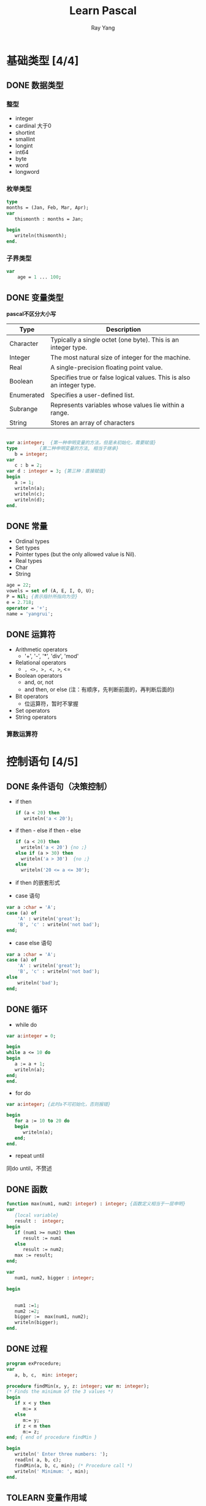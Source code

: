 #+LATEX_HEADER: \usepackage{xeCJK}
#+LATEX_HEADER: \setmainfont{"微软雅黑"}
#+ATTR_LATEX: :width 5cm :options angle=90
#+TITLE: Learn Pascal
#+AUTHOR: Ray Yang
#+EMAIL: yangruipis@163.com
#+KEYWORDS: pascal
#+OPTIONS: H:4 toc:t 


* 基础类型 [4/4]

** DONE 数据类型

*** 整型

+ integer
+ cardinal 大于0
+ shortint
+ smallint
+ longint
+ int64
+ byte
+ word
+ longword

*** 枚举类型

#+BEGIN_SRC pascal
type
months = (Jan, Feb, Mar, Apr);
var
   thismonth : months = Jan;

begin
   writeln(thismonth);
end.
#+END_SRC

*** 子界类型

#+BEGIN_SRC pascal
var
    age = 1 ... 100;
#+END_SRC

** DONE 变量类型

*pascal不区分大小写*

| Type       | Description                                                           |
|------------+-----------------------------------------------------------------------|
| Character  | Typically a single octet (one byte). This is an integer type.         |
| Integer    | The most natural size of integer for the machine.                     |
| Real       | A single-precision floating point value.                              |
| Boolean    | Specifies true or false logical values. This is also an integer type. |
| Enumerated | Specifies a user-defined list.                                        |
| Subrange   | Represents variables whose values lie within a range.                 |
| String     | Stores an array of characters                                         |

#+BEGIN_SRC pascal

var a:integer;	{第一种申明变量的方法，但是未初始化，需要赋值}
type		{第二种申明变量的方法, 相当于继承}
   b = integer;
var
   c : b = 2;
var d : integer = 3; {第三种：直接赋值}
begin
   a := 1;
   writeln(a);
   writeln(c);
   writeln(d);
end.
#+END_SRC

** DONE 常量

- Ordinal types
- Set types
- Pointer types (but the only allowed value is Nil).
- Real types
- Char
- String

#+BEGIN_SRC pascal
age = 22;
vowels = set of (A, E, I, O, U);
P = Nil; {表示指针所指向为空}
e = 2.718;
operator = '+';
name = 'yangrui';
#+END_SRC

** DONE 运算符


- Arithmetic operators
  + '+', '-', '*', 'div', 'mod'
- Relational operators
  + =, <>, >, <, >=, <=
- Boolean operators
  + and, or, not
  + and then, or else (注：有顺序，先判断前面的，再判断后面的)
- Bit operators
  + 位运算符，暂时不掌握
- Set operators
- String operators

*** 算数运算符



* 控制语句 [4/5]

** DONE 条件语句（决策控制）


- if then
  #+BEGIN_SRC pascal
  if (a < 20) then
     writeln('a < 20');  
  #+END_SRC

- if then - else if then - else
  #+BEGIN_SRC pascal
  if (a < 20) then
    writeln('a < 20') {no ;}
  else if (a > 30) then
    writeln('a > 30')  {no ;}
  else
    writeln('20 <= a <= 30');  
  #+END_SRC

- if then 的嵌套形式

- case 语句
#+BEGIN_SRC pascal
var a :char = 'A';
case (a) of
    'A' : writeln('great');
    'B', 'c' : writeln('not bad');
end;
#+END_SRC

- case else 语句
#+BEGIN_SRC pascal
var a :char = 'A';
case (a) of
    'A' : writeln('great');
    'B', 'c' : writeln('not bad');
else
    writeln('bad');
end;
#+END_SRC

** DONE 循环
- while do
#+BEGIN_SRC pascal
var a:integer = 0;

begin
while a <= 10 do
begin
   a := a + 1;
   writeln(a);
end;
end.

#+END_SRC

- for do
#+BEGIN_SRC pascal
var a:integer; {此时a不可初始化，否则报错}

begin
   for a := 10 to 20 do
   begin
      writeln(a);
   end;
end.

#+END_SRC

- repeat until
同do until，不赘述

** DONE 函数
#+BEGIN_SRC pascal
function max(num1, num2: integer) : integer; {函数定义相当于一层申明}
var
   {local variable}
   result :  integer;
begin
   if (num1 >= num2) then
      result := num1
   else
      result := num2;
   max := result;
end;

var
   num1, num2, bigger : integer;

begin

   
   num1 :=1;
   num2 :=2;
   bigger :=  max(num1, num2);
   writeln(bigger);
end.
#+END_SRC

** DONE 过程
#+BEGIN_SRC pascal
program exProcedure;
var
   a, b, c,  min: integer;
   
procedure findMin(x, y, z: integer; var m: integer); 
(* Finds the minimum of the 3 values *)
begin
   if x < y then
      m:= x
   else
      m:= y;
   if z < m then
      m:= z;
end; { end of procedure findMin }

begin
   writeln(' Enter three numbers: ');
   readln( a, b, c);
   findMin(a, b, c, min); (* Procedure call *)
   writeln(' Minimum: ', min);
end.
#+END_SRC

** TOLEARN 变量作用域 
- 局部变量
- 全局变量
- 形式参数


* 高阶类型 [10/14]


** DONE 字符串string

pascal 字符串函数和过程：
| num | name                                                                      |
|-----+---------------------------------------------------------------------------|
|   1 | function AnsiCompareStr( const S1: ; const S2: ):Integer;                 |
|     | Compare two strings                                                       |
|   2 | function AnsiCompareText( const S1: ; const S2: ):Integer;                |
|     | Compare two strings, case insensitive                                     |
|   3 | function AnsiExtractQuotedStr( var Src: PChar; Quote: Char ):;            |
|     | Removes quotes from string                                                |
|   4 | function AnsiLastChar( const S: ):PChar;                                  |
|     | Get last character of string                                              |
|   5 | function AnsiLowerCase( const s: ):                                       |
|     | Convert string to all-lowercase                                           |
|   6 | function AnsiQuotedStr( const S: ; Quote: Char ):;                        |
|     | Qoutes a string                                                           |
|   7 | function AnsiStrComp( S1: PChar; S2: PChar ):Integer;                     |
|     | Compare strings case-sensitive                                            |
|   8 | function AnsiStrIComp( S1: PChar; S2: PChar ):Integer;                    |
|     | Compare strings case-insensitive                                          |
|   9 | function AnsiStrLComp( S1: PChar; S2: PChar; MaxLen: Cardinal ):Integer;  |
|     | Compare L characters of strings case sensitive                            |
|  10 | function AnsiStrLIComp( S1: PChar; S2: PChar; MaxLen: Cardinal ):Integer; |
|     | Compare L characters of strings case insensitive                          |
|  11 | function AnsiStrLastChar( Str: PChar ):PChar;                             |
|     | Get last character of string                                              |
|  12 | function AnsiStrLower( Str: PChar ):PChar;                                |
|     | Convert string to all-lowercase                                           |
|  13 | function AnsiStrUpper( Str: PChar ):PChar;                                |
|     | Convert string to all-uppercase                                           |
|  14 | function AnsiUpperCase( const s: ):;                                      |
|     | Convert string to all-uppercase                                           |
|  15 | procedure AppendStr( var Dest: ; const S: );                              |
|     | Append 2 strings                                                          |
|  16 | procedure AssignStr( var P: PString; const S: );                          |
|     | Assign value of strings on heap                                           |
|  17 | function CompareStr( const S1: ; const S2: ):Integer; overload;           |
|     | Compare two strings case sensitive                                        |
|  18 | function CompareText( const S1: ; const S2: ):Integer;                    |
|     | Compare two strings case insensitive                                      |
|  19 | procedure DisposeStr( S: PString ); overload;                             |
|     | Remove string from heap                                                   |
|  20 | procedure DisposeStr( S: PShortString ); overload;                        |
|     | Remove string from heap                                                   |
|  21 | function IsValidIdent( const Ident: ):Boolean;                            |
|     | Is string a valid pascal identifier                                       |
|  22 | function LastDelimiter( const Delimiters: ; const S: ):Integer;           |
|     | Last occurance of character in a string                                   |
|  23 | function LeftStr( const S: ; Count: Integer ):;                           |
|     | Get first N characters of a string                                        |
|  24 | function LoadStr( Ident: Integer ):;                                      |
|     | Load string from resources                                                |
|  25 | function LowerCase( const s: ):; overload;                                |
|     | Convert string to all-lowercase                                           |
|  26 | function LowerCase( const V: variant ):; overload;                        |
|     | Convert string to all-lowercase                                           |
|  27 | function NewStr( const S: ):PString; overload;                            |
|     | Allocate new string on heap                                               |
|  28 | function RightStr( const S: ; Count: Integer ):;                          |
|     | Get last N characters of a string                                         |
|  29 | function StrAlloc( Size: Cardinal ):PChar;                                |
|     | Allocate memory for string                                                |
|  30 | function StrBufSize( Str: PChar ):SizeUInt;                               |
|     | Reserve memory for a string                                               |
|  31 | procedure StrDispose( Str: PChar );                                       |
|     | Remove string from heap                                                   |
|  32 | function StrPas( Str: PChar ):;                                           |
|     | Convert PChar to pascal string                                            |
|  33 | function StrPCopy( Dest: PChar; Source: ):PChar;                          |
|     | Copy pascal string                                                        |
|  34 | function StrPLCopy( Dest: PChar; Source: ; MaxLen: SizeUInt ):PChar;      |
|     | Copy N bytes of pascal string                                             |
|  35 | function UpperCase( const s: ):;                                          |
|     | Convert string to all-uppercase                                           |
|-----+---------------------------------------------------------------------------|

** DONE 数组array

*** 一维数组
#+BEGIN_SRC pascal
type
age = array [0..100] of integer;

var
   myage : age;

var
   youage : array [0..10] of integer;
   i, j, k	  :  integer;

begin
   for i := 1 to 10 do
      begin
	 j := i * i + 1;
	 youage[i] := j;
      end;
   for k := 1 to 10 do
      writeln(youage[k]);
   writeln(sizeof(youage));
end.
#+END_SRC

#+BEGIN_SRC pascal
{直接初始化}
var
    age = array [0..3] if integer = (1, 2, 3, 4);

#+END_SRC

*** 多维数组
#+BEGIN_SRC pascal

var
   myarray : array [0..9, 0..3] of integer;
   i, j	   : integer;

begin
   for i:= 0 to 9 do
      for j := 0 to 3 do
	 myarray[i,j] := i+j;

   for i:= 0 to 9 do
      begin
	 for j := 0 to 3 do
	    write(myarray[i,j]:2, ' ');
	 writeln;
      end;
end.
#+END_SRC

*** 动态数组
#+BEGIN_SRC pascal
var
   dynarray :  array of array of integer;  {申明二维数组，一维就是array of integer}


begin
   setlength(dynarray, 10, 4);
   for i:= 0 to 9 do
      for j := 0 to 3 do
	dynarray[i,j] := i+j;

   for i:= 0 to 9 do
      begin
	 for j := 0 to 3 do
	    write(dynarray[i,j]:2, ' ');
	 writeln;
      end;
end.
#+END_SRC

** DONE 指针 
#+BEGIN_SRC pascal

var
   number : integer;
   iptr	  : ^integer;
   f	  : ^word;		 {存储指针iptr的地址}

begin
   number := 10;
   writeln(number);
   iptr := @number;
   iptr^ := 20;
   writeln(number);
   writeln(iptr^);
   f := addr(iptr);		 {将地址的指针传给f}
   writeln(f^);			 {打印f的引用值，即iptr的地址}
end.
#+END_SRC

*** 空指针
#+BEGIN_SRC pascal
iptr := nil;{内存地址为0}

{判断}
if (iptr <> nill) then
if (iptr == nill) then

#+END_SRC
*** 指针计算
- 递增 Inc(ptr)
- 递减 Dec(ptr)
- 比较 ptr <= @arr
*** 指针列表
#+BEGIN_SRC pascal
type
    iptr : ^integer;

type
    ptr_array: array [1..10] of iptr;


#+END_SRC
#+BEGIN_SRC pascal
program expointers;

const max = 4;

type
   iptr = ^integer;

var
   age : array [0..max] of integer = (1,2,3,4,5);
   ptr : array [0..max] of iptr;
   i   : integer;

begin
   for i := 0 to max do
      ptr[i] := @age[i];

   for i := 0 to max do
      writeln(ptr[i]^);

end.
#+END_SRC
** DONE 记录record
类似一个结构体
#+BEGIN_SRC pascal
var
Books : record
   title: packed array [1..50] of char;
   author: packed array [1..50] of char;
   subject: packed array [1..100] of char;
   book_id: integer;
end;

var
    Book1, Book2: Books;

procedure print_book(var book: Books);
begin
   writeln ('Book 1 title : ', book.title);
   writeln('Book 1 author : ', book.author);
   writeln( 'Book 1 subject : ', book.subject);
   writeln( 'Book 1 book_id : ', book.book_id);
   writeln; 
end;

begin
   Book1.title  := 'C Programming';
   Book1.author := 'Nuha Ali '; 
   Book1.subject := 'C Programming Tutorial';
   Book1.book_id := 6495407;

   (* book 2 specification *)
   Book2.title := 'Telecom Billing';
   Book2.author := 'Zara Ali';
   Book2.subject := 'Telecom Billing Tutorial';
   Book2.book_id := 6495700;
 
   (* print Book1 info *)
   writeln ('Book 1 title : ', Book1.title);
   writeln('Book 1 author : ', Book1.author);
   writeln( 'Book 1 subject : ', Book1.subject);
   writeln( 'Book 1 book_id : ', Book1.book_id);
   writeln; 

   print_book(book2)
end.
#+END_SRC

*** 指向record的指针
#+BEGIN_SRC pascal
program exRecords;
type
BooksPtr = ^ Books;
Books = record
   title: packed array [1..50] of char;
   author: packed array [1..50] of char;
   subject: packed array [1..100] of char;
   book_id: longint;
end;

var
  (* Declare Book1 and Book2 of pointer type that refers to Book type *)
   Book1, Book2: BooksPtr; 

begin
   new(Book1); {初始化指针}
   new(book2);
   
   (* book 1 specification *)
   Book1^.title  := 'C Programming';
   Book1^.author := 'Nuha Ali '; 
   Book1^.subject := 'C Programming Tutorial';
   Book1^.book_id := 6495407;
   
   (* book 2 specification *)
   Book2^.title := 'Telecom Billing';
   Book2^.author := 'Zara Ali';
   Book2^.subject := 'Telecom Billing Tutorial';
   Book2^.book_id := 6495700;
   
   (* print Book1 info *)
   writeln ('Book 1 title : ', Book1^.title);
   writeln('Book 1 author : ', Book1^.author);
   writeln( 'Book 1 subject : ', Book1^.subject);
   writeln( 'Book 1 book_id : ', Book1^.book_id);
   
   (* print Book2 info *)
   writeln ('Book 2 title : ', Book2^.title);
   writeln('Book 2 author : ', Book2^.author);
   writeln( 'Book 2 subject : ', Book2^.subject);
   writeln( 'Book 2 book_id : ', Book2^.book_id);
   
   dispose(Book1); 
   dispose(Book2);
end.
#+END_SRC
*** with语法（减少"."的使用)
#+BEGIN_SRC pascal
with Book1 do
begin
    title := 'yangrui';
    author:= 'yangr';
end;
#+END_SRC
** DONE 变种 variant(类似泛型)
#+BEGIN_SRC pascal

type
   names = (yang, rui, pis);

var
   v : variant;

var
   i : integer;
   d : real;
   n :  names;

begin
   i := 1;
   v := i;
   writeln(v);
   
   d:= 1.1;
   v := d;
   writeln(v);

   n := yang;
   v := n;
   writeln(v);
end.

#+END_SRC
** DONE 集合
#+BEGIN_SRC pascal
type
Days = (mon, tue, wed, thu, fri, sat, sun);
Letters = set of char;
DaySet = set of days;
Alphabets = set of 'A' .. 'Z';
studentAge = set of 13..20;
#+END_SRC


| Operations   | Descriptions                                                                                                                                      |
|--------------+---------------------------------------------------------------------------------------------------------------------------------------------------|
| Union        | This joins two sets and gives a new set with members from both sets.                                                                              |
| Difference   | Gets the difference of two sets and gives a new set with elements not common to either set.                                                       |
| Intersection | Gets the intersection of two sets and gives a new set with elements common to both sets.                                                          |
| Inclusion    | A set P is included in set Q, if all items in P are also in Q but not vice versa.                                                                 |
| Symmetric    | difference  Gets the symmetric difference of two sets and gives a set of elements, which are in either of the sets and not in their intersection. |
| In           | It checks membership.                                                                                                                             |

** DONE 文件处理
#+BEGIN_SRC pascal
type
rfile = file of real;

var
realdata : rfile;
num : real;

begin
Assign(realdata, 'real_data.dta');
Rewrite(realdata);

num := 100.1;
Write(realdata, num);
Close(realdata);
end.

#+END_SRC

** BUG 内存管理
- 常规申明指针变量
#+BEGIN_SRC pascal
type
   description : ^string;

begin
   new(description); {为指针分配内存}
   ...
   dispose(descriptopn);
end.
#+END_SRC
- 自己申明变量内存，用getmem-freemem
#+BEGIN_SRC pascal
programe exMemory

type
   name : array [0..100] of char; 
   description : ^string;

{ at this time, you don't need a total string with 255 char, you just need 100 char }
begin
   description := getmem(100);	 {repalce command: new(description)}
   if not assigned(description) then {检查指针是否有效}
      writeln('error')
   else
      description^ := 'my name is ray';
   
   writeln(description^);
   freemem(description);
end.
#+END_SRC
- 自己申明内存时，重新分配内存，用reallmem
#+BEGIN_SRC pascal
description := reallmem(description, 200);
description^ := 'new longer sentence';
#+END_SRC

** TOLEARN Unit(包)
** DONE 对象
1. 在type里申明object以及对应的虚方法；
#+BEGIN_SRC pascal

type
   rectangle = object
   private
      length, width:integer;
   public
      constructor init(l, w:integer);
      destructor done;
      procedure setlength(l : integer);
      { function getlength():integer; }
      procedure setwidth(w : integer);
      { function setwidth(): integer; }
      procedure draw;
end;

#+END_SRC

2. 而后，我们在后面重写需方法，注意，构造函数和析构函数必须写，方法名称前面加上该对象
#+BEGIN_SRC pascal
constructor rectangle.init(l, w :integer );
begin
   self.length := l;{可加self，也可以不加}
   self.width := w;
end;

destructor rectangle.done;
begin
   writeln('Rectangle Closed');
end;
      
procedure rectangle.setlength(l :  integer);
begin
   length := l;
end;
#+END_SRC

#+BEGIN_SRC pascal
{对象初始化}
var
   r1:rectangle;

begin
   r1.init(3,4);
   r1.draw;
   r1.done;
   
   new(rptr, init(5,6));
   rptr^.draw;
   rptr^.init(7,8);
   rptr^.draw;
   rptr^.done;
   dispose(rptr);

   c1.init(2,3, 10);
   c1.draw;
   c1.setheight(5);
   c1.draw;
   c1.done;
end.

#+END_SRC
3. 类指针初始化时用new方法：new(rptr, init(4,3)); 最后需要用dispose释放；

4. 类的继承
#+BEGIN_SRC pascal
type
   cube = object(rectangle)
   private
      height : integer;
   public
      procedure init(l, w, h : integer);{可以选择重写init函数，也可以不写}
      procedure setheight(h: integer);
      procedure draw;
end;
#+END_SRC

** DONE 类 
由于pascal的object不参与多态，因此引入类。类是指向对象的指针，类被分配在堆上，而对象被分配在栈上。换句话说，当你申明object时，将会占用整个对象的空间，而当你申明class时，只占用一个指针的空间。

- 申明
#+BEGIN_SRC pascal
{$mode objfpc} // directive to be used for defining classes
{$m+}		   // directive to be used for using constructor

program exClass;

type
   myclass = class
   private
      length, width, height : integer;
   public
      constructor create(l, w, h:integer);
      procedure draw;
end;


constructor myclass.create(l, w, h:integer);
begin
   length := l;
   width := w;
   height := h;
end;

procedure myclass.draw;
var
   volume : integer;
begin
   volume := length * width * height;
   writeln(volume);
end;
#+END_SRC

- 实例化（有区别与object）
#+BEGIN_SRC pascal

var
   temp	: myclass;
   
begin
   temp := myclass.create(10,20,30);
   temp.draw;
   
end.
#+END_SRC

- 继承
#+BEGIN_SRC pascal
program inheritanceExample;

{$MODE OBJFPC} //directive to be used for creating classes
{$M+} //directive that allows class constructors and destructors

type
   Books = Class 
   protected 
      title : String; 
      price: real;
   
   public
      constructor Create(t : String; p: real); //default constructor
      
      procedure setTitle(t : String); //sets title for a book
      function getTitle() : String; //retrieves title
      
      procedure setPrice(p : real); //sets price for a book
      function getPrice() : real; //retrieves price
      {display 定义为虚方法，这样子类可以重写override}
      procedure Display(); virtual; // display details of a book
end;
(* Creating a derived class *)

type
   Novels = Class(Books)
   private
      author: String;
   
   public
      constructor Create(t: String); overload; {重载构造函数，当参数只有一个时}
      constructor Create(a: String; t: String; p: real); overload;
      
      procedure setAuthor(a: String); // sets author for a book
      function getAuthor(): String; // retrieves author name
      
      procedure Display(); override; {重写该方法}
end;
var
   n1, n2: Novels;

//default constructor 
constructor Books.Create(t : String; p: real);
begin
   title := t;
   price := p;
end;

procedure Books.setTitle(t : String); //sets title for a book
begin
   title := t;
end;

function Books.getTitle() : String; //retrieves title
begin
   getTitle := title;
end;

procedure Books.setPrice(p : real); //sets price for a book
begin
   price := p;
end;

function Books.getPrice() : real; //retrieves price
begin
   getPrice:= price;
end;

procedure Books.Display();
begin
   writeln('Title: ', title);
   writeln('Price: ', price);
end;

(* Now the derived class methods  *)
constructor Novels.Create(t: String);
begin
   inherited Create(t, 0.0);{重载}
   author:= ' ';
end;

constructor Novels.Create(a: String; t: String; p: real);
begin
   inherited Create(t, p);
   author:= a;
end;

procedure Novels.setAuthor(a : String); //sets author for a book
begin
   author := a;
end;

function Novels.getAuthor() : String; //retrieves author
begin
   getAuthor := author;
end;

procedure Novels.Display();
begin
   writeln('Title: ', title);
   writeln('Price: ', price:5:2);
   writeln('Author: ', author);
end;

begin 
   n1 := Novels.Create('Gone with the Wind');
   n2 := Novels.Create('Ayn Rand','Atlas Shrugged', 467.75);
   n1.setAuthor('Margaret Mitchell');
   n1.setPrice(375.99);
   n1.Display;
   n2.Display;
end.
#+END_SRC

** BUG 接口
** TOLEARN 虚类
** DONE 静态方法
DEADLINE: <2017-11-08 周三>

#+BEGIN_SRC pascal
program StaticExample;
{$mode objfpc}
{$static on}
type
   myclass=class
      num : integer;static;
   end;
var
   n1, n2 : myclass;
begin
   n1:= myclass.create;
   n2:= myclass.create;
   n1.num := 12;
   writeln(n2.num);
   n2.num := 31;
   writeln(n1.num);
   writeln(myclass.num);
   myclass.num := myclass.num + 20;
   writeln(n1.num);
   writeln(n2.num);
end.
#+END_SRC











